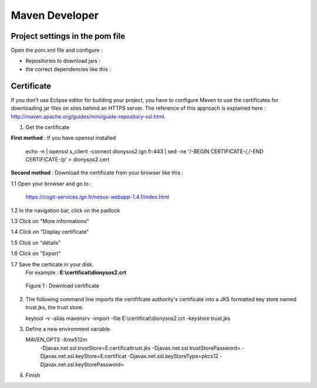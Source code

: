 
Maven Developer
#######################

Project settings in the pom file
**************************************

Open the pom.xml file and configure :


* Repositories to download jars :

  .. literalinclude:: /download/resources/repository.xml
          :language: xml

* the correct dependencies like this :

  .. literalinclude:: /download/resources/dependencies.xml
          :language: xml
        

Certificate
******************

If you don't use Eclipse editor for building your project, you have to configure Maven to use the certificates for downloading jar files on sites behind an HTTPS server.
The reference of this approach is explained here : http://maven.apache.org/guides/mini/guide-repository-ssl.html.

1. Get the certificate 

**First method** : If you have openssl installed

   .. container:: chemin
   
      echo -n | openssl s_client -connect dionysos2.ign.fr:443 | sed -ne '/-BEGIN CERTIFICATE-/,/-END CERTIFICATE-/p' > dionysos2.cert 


**Second method** : Download the certificate from your browser like this : 

.. container:: twocol

   .. container:: leftside


      1.1 Open your browser and go to :

          .. container:: svnurl
    
             https://cogit-services.ign.fr/nexus-webapp-1.4.1/index.html

      1.2 In the navigation bar, click on the padlock

      1.3 Click on "More informations"

      1.4 Click on "Display certificate"

      1.5 Click on "détails"

      1.6 Click on "Export"

      1.7 Save the certicate in your disk. 
          For example : **E:\\certificat\\dionysos2.crt**

   .. container:: rightside
   
      .. container:: centerside
     
             .. figure:: /documentation/resources/img/maven/CertificatJava.png
                :width: 400px
       
                Figure 1 : Download certificate


2. The following command line imports the certififcate authority's certificate into a JKS formatted key store named trust.jks, the trust store.

   .. container:: chemin
 
         keytool -v -alias mavensrv -import -file E:\\certificat\\dionysos2.crt -keystore trust.jks


3. Define a new environment variable

   .. container:: chemin

        MAVEN_OPTS -Xmx512m 
                   -Djavax.net.ssl.trustStore=E:\certificat\trust.jks 
                   -Djavax.net.ssl.trustStorePassword= 
                   -Djavax.net.ssl.keyStore=E:\certificat 
                   -Djavax.net.ssl.keyStoreType=pkcs12 
                   -Djavax.net.ssl.keyStorePassword=

4. Finish


